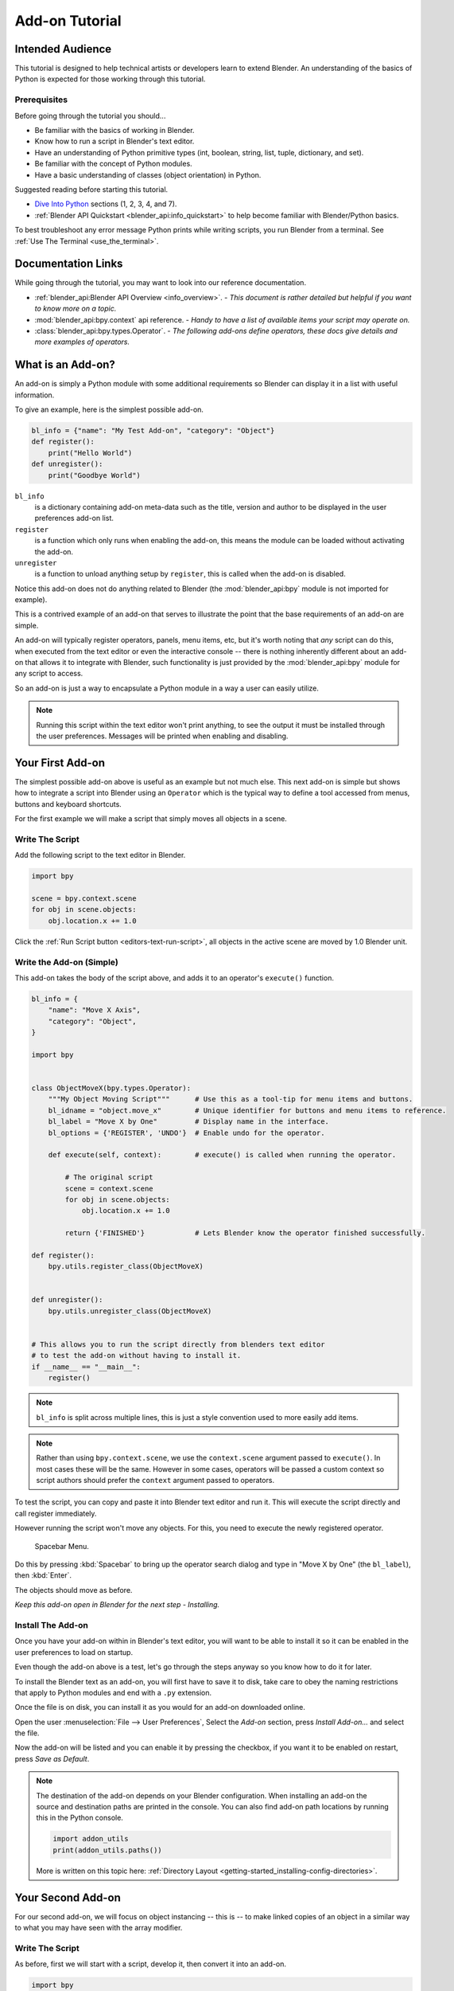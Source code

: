 .. _advanced_scripting_addon_tutorial:

.. This document is an exception to the rule of not having tutorials in the reference manual.
   Since this doesn't quite beling on the API docs either.
   It's important we have at least one place with good basic info on how to write an add-on.
   - ideasman42

***************
Add-on Tutorial
***************

Intended Audience
=================

This tutorial is designed to help technical artists or developers learn to extend Blender.
An understanding of the basics of Python is expected for those working through this tutorial.


Prerequisites
-------------

Before going through the tutorial you should...

- Be familiar with the basics of working in Blender.
- Know how to run a script in Blender's text editor.
- Have an understanding of Python primitive types (int, boolean, string, list, tuple, dictionary, and set).
- Be familiar with the concept of Python modules.
- Have a basic understanding of classes (object orientation) in Python.

Suggested reading before starting this tutorial.

- `Dive Into Python <http://getpython3.com/diveintopython3/index.html>`_ sections (1, 2, 3, 4, and 7).
- :ref:`Blender API Quickstart <blender_api:info_quickstart>`
  to help become familiar with Blender/Python basics.


To best troubleshoot any error message Python prints while writing scripts, you run Blender from a terminal.
See :ref:`Use The Terminal <use_the_terminal>`.


Documentation Links
===================

While going through the tutorial, you may want to look into our reference documentation.

- :ref:`blender_api:Blender API Overview <info_overview>`. -
  *This document is rather detailed but helpful if you want to know more on a topic.*
- :mod:`blender_api:bpy.context` api reference. -
  *Handy to have a list of available items your script may operate on.*
- :class:`blender_api:bpy.types.Operator`. -
  *The following add-ons define operators, these docs give details and more examples of operators.*


What is an Add-on?
==================

An add-on is simply a Python module with some additional requirements so Blender
can display it in a list with useful information.

To give an example, here is the simplest possible add-on.

.. code-block:: python

   bl_info = {"name": "My Test Add-on", "category": "Object"}
   def register():
       print("Hello World")
   def unregister():
       print("Goodbye World")


``bl_info``
   is a dictionary containing add-on meta-data such as the title,
   version and author to be displayed in the user preferences add-on list.
``register``
   is a function which only runs when enabling the add-on,
   this means the module can be loaded without activating the add-on.
``unregister``
   is a function to unload anything setup by ``register``,
   this is called when the add-on is disabled.


Notice this add-on does not do anything related to Blender
(the :mod:`blender_api:bpy` module is not imported for example).

This is a contrived example of an add-on that serves to illustrate the point
that the base requirements of an add-on are simple.

An add-on will typically register operators, panels, menu items, etc,
but it's worth noting that *any* script can do this,
when executed from the text editor or even the interactive console --
there is nothing inherently different about an add-on that allows it to integrate with Blender,
such functionality is just provided by the :mod:`blender_api:bpy` module for any script to access.

So an add-on is just a way to encapsulate a Python module in a way a user can easily utilize.

.. note::

   Running this script within the text editor won't print anything,
   to see the output it must be installed through the user preferences.
   Messages will be printed when enabling and disabling.


Your First Add-on
=================

The simplest possible add-on above is useful as an example but not much else.
This next add-on is simple but shows how to integrate a script into Blender using an ``Operator``
which is the typical way to define a tool accessed from menus, buttons and keyboard shortcuts.

For the first example we will make a script that simply moves all objects in a scene.


Write The Script
----------------

Add the following script to the text editor in Blender.

.. code-block:: python

   import bpy

   scene = bpy.context.scene
   for obj in scene.objects:
       obj.location.x += 1.0


Click the :ref:`Run Script button <editors-text-run-script>`,
all objects in the active scene are moved by 1.0 Blender unit.


Write the Add-on (Simple)
-------------------------

This add-on takes the body of the script above, and adds it to an operator's ``execute()`` function.


.. code-block:: python

   bl_info = {
       "name": "Move X Axis",
       "category": "Object",
   }

   import bpy


   class ObjectMoveX(bpy.types.Operator):
       """My Object Moving Script"""      # Use this as a tool-tip for menu items and buttons.
       bl_idname = "object.move_x"        # Unique identifier for buttons and menu items to reference.
       bl_label = "Move X by One"         # Display name in the interface.
       bl_options = {'REGISTER', 'UNDO'}  # Enable undo for the operator.

       def execute(self, context):        # execute() is called when running the operator.

           # The original script
           scene = context.scene
           for obj in scene.objects:
               obj.location.x += 1.0

           return {'FINISHED'}            # Lets Blender know the operator finished successfully.

   def register():
       bpy.utils.register_class(ObjectMoveX)


   def unregister():
       bpy.utils.unregister_class(ObjectMoveX)


   # This allows you to run the script directly from blenders text editor
   # to test the add-on without having to install it.
   if __name__ == "__main__":
       register()


.. note::

   ``bl_info`` is split across multiple lines, this is just a style convention used to more easily add items.

.. note::

   Rather than using ``bpy.context.scene``, we use the ``context.scene`` argument passed to ``execute()``.
   In most cases these will be the same. However in some cases, operators will be passed a custom context
   so script authors should prefer the ``context`` argument passed to operators.

To test the script, you can copy and paste it into Blender text editor and run it.
This will execute the script directly and call register immediately.

However running the script won't move any objects. For this, you need to execute the newly registered operator.

.. figure:: /images/advanced_scripting_tutorial_spacebar-menu.png

   Spacebar Menu.

Do this by pressing :kbd:`Spacebar` to bring up the operator search dialog and type in
"Move X by One" (the ``bl_label``), then :kbd:`Enter`.

The objects should move as before.

*Keep this add-on open in Blender for the next step - Installing.*


Install The Add-on
------------------

Once you have your add-on within in Blender's text editor,
you will want to be able to install it so it can be enabled in the user preferences to load on startup.

Even though the add-on above is a test, let's go through the steps anyway so you know how to do it for later.

To install the Blender text as an add-on, you will first have to save it to disk, take care to obey the naming
restrictions that apply to Python modules and end with a ``.py`` extension.

Once the file is on disk, you can install it as you would for an add-on downloaded online.

Open the user :menuselection:`File --> User Preferences`,
Select the *Add-on* section, press *Install Add-on...* and select the file.

Now the add-on will be listed and you can enable it by pressing the checkbox,
if you want it to be enabled on restart, press *Save as Default*.

.. note::

   The destination of the add-on depends on your Blender configuration.
   When installing an add-on the source and destination paths are printed in the console.
   You can also find add-on path locations by running this in the Python console.

   .. code-block:: python

      import addon_utils
      print(addon_utils.paths())

   More is written on this topic here:
   :ref:`Directory Layout <getting-started_installing-config-directories>`.


Your Second Add-on
==================

For our second add-on, we will focus on object instancing -- this is -- to make linked
copies of an object in a similar way to what you may have seen with the array modifier.


Write The Script
----------------

As before, first we will start with a script, develop it, then convert it into an add-on.

.. code-block:: python

   import bpy
   from bpy import context

   # Get the current scene
   scene = context.scene

   # Get the 3D cursor
   cursor = scene.cursor_location

   # Get the active object (assume we have one)
   obj = scene.objects.active

   # Now make a copy of the object
   obj_new = obj.copy()

   # The object won't automatically get into a new scene
   scene.objects.link(obj_new)

   # Now we can place the object
   obj_new.location = cursor


Now try copy this script into Blender and run it on the default Cube.
Make sure you click to move the 3D cursor before running as the duplicate will appear at the cursor's location.

After running, notice that when you go into *Edit Mode* to change the Cube -- all of the copies change,
in Blender this is known as *Linked-Duplicates*.

Next, we're going to do this in a loop, to make an array of objects between the active object and the cursor.

.. code-block:: python

   import bpy
   from bpy import context

   scene = context.scene
   cursor = scene.cursor_location
   obj = scene.objects.active

   # Use a fixed value for now, eventually make this user adjustable
   total = 10

   # Add 'total' objects into the scene
   for i in range(total):
       obj_new = obj.copy()
       scene.objects.link(obj_new)

       # Now place the object in between the cursor
       # and the active object based on 'i'
       factor = i / total
       obj_new.location = (obj.location * factor) + (cursor * (1.0 - factor))


Try run this script with the active object and the cursor spaced apart to see the result.

With this script you'll notice we're doing some math with the object location and cursor,
this works because both are 3D :class:`blender_api:mathutils. Vector` instances,
a convenient class provided by the :mod:`blender_api:mathutils` module and
allows vectors to be multiplied by numbers and matrices.

If you are interested in this area, read into :class:`blender_api:mathutils.Vector`
-- there are many handy utility functions such as getting the angle between vectors,
cross product, dot products as well as more advanced functions in :mod:`blender_api:mathutils.geometry`
such as Bézier Spline interpolation and ray-triangle intersection.

For now we will focus on making this script an add-on, but it's good to know that this
3D math module is available and can help you with more advanced functionality later on.


Write the Add-on
----------------

The first step is to convert the script as-is into an add-on.

.. code-block:: python

   bl_info = {
       "name": "Cursor Array",
       "category": "Object",
   }

   import bpy


   class ObjectCursorArray(bpy.types.Operator):
       """Object Cursor Array"""
       bl_idname = "object.cursor_array"
       bl_label = "Cursor Array"
       bl_options = {'REGISTER', 'UNDO'}

       def execute(self, context):
           scene = context.scene
           cursor = scene.cursor_location
           obj = scene.objects.active

           total = 10

           for i in range(total):
               obj_new = obj.copy()
               scene.objects.link(obj_new)

               factor = i / total
               obj_new.location = (obj.location * factor) + (cursor * (1.0 - factor))

           return {'FINISHED'}

   def register():
       bpy.utils.register_class(ObjectCursorArray)


   def unregister():
       bpy.utils.unregister_class(ObjectCursorArray)


   if __name__ == "__main__":
       register()


Everything here has been covered in the previous steps, you may want to try run
the add-on still and consider what could be done to make it more useful.

The two of the most obvious missing things are -- having the total fixed at 10,
and having to access the operator from space-bar is not very convenient.

Both these additions are explained next, with the final script afterwards.


Operator Property
^^^^^^^^^^^^^^^^^

There are a variety of property types that are used for tool settings, common property types include:
int, float, vector, color, boolean and string.

These properties are handled differently to typical Python class attributes
because Blender needs to display them in the interface,
store their settings in key-maps and keep settings for reuse.

While this is handled in a fairly Pythonic way, be mindful that you are in fact defining tool settings that
are loaded into Blender and accessed by other parts of Blender, outside of Python.

To get rid of the literal 10 for ``total``, we'll use an operator property.
Operator properties are defined via bpy.props module, this is added to the class body.

.. code-block:: python

   # moved assignment from execute() to the body of the class...
   total = bpy.props.IntProperty(name="Steps", default=2, min=1, max=100)

   # and this is accessed on the class
   # instance within the execute() function as...
   self.total


These properties from :mod:`blender_api:bpy.props` are handled specially by Blender
when the class is registered so they display as buttons in the user interface.
There are many arguments you can pass to properties to set limits,
change the default and display a tool-tip.

.. seealso:: :mod:`blender_api:bpy.props.IntProperty`

This document doesn't go into details about using other property types,
however the link above includes examples of more advanced property usage.


Menu Item
^^^^^^^^^

Add-ons can add to the user interface of existing panels, headers and menus defined in Python.

For this example we'll add to an existing menu.

.. figure:: /images/advanced_scripting_tutorial_menu-id.png

   Menu Identifier

To find the identifier of a menu, you can hover your mouse over the menu item and the identifier is displayed.

The method used for adding a menu item is to append a draw function into an existing class.

.. code-block:: python

   def menu_func(self, context):
       self.layout.operator(ObjectCursorArray.bl_idname)

   def register():
       bpy.types.VIEW3D_MT_object.append(menu_func)


For docs on extending menus, see: :doc:`blender_api:bpy.types.Menu`.


Keymap
^^^^^^

In Blender, add-ons have their own keymaps so as not to interfere with Blenders built in key-maps.

In the example below, a new object-mode :class:`blender_api:bpy.types.KeyMap` is added,
then a :class:`blender_api:bpy.types.KeyMapItem` is added to the key-map which references
our newly added operator, using :kbd:`Ctrl-Shift-Space` as the key shortcut to activate it.

.. code-block:: python

   # store keymaps here to access after registration
   addon_keymaps = []

   def register():

       # handle the keymap
       wm = bpy.context.window_manager
       km = wm.keyconfigs.addon.keymaps.new(name='Object Mode', space_type='EMPTY')

       kmi = km.keymap_items.new(ObjectCursorArray.bl_idname, 'SPACE', 'PRESS', ctrl=True, shift=True)
       kmi.properties.total = 4

       addon_keymaps.append((km, kmi))


   def unregister():

       # handle the keymap
       for km, kmi in addon_keymaps:
           km.keymap_items.remove(kmi)
       addon_keymaps.clear()


Notice how the keymap item can have a different ``total`` setting then the default set by the operator,
this allows you to have multiple keys accessing the same operator with different settings.

.. note::

   While :kbd:`Ctrl-Shift-Space` is not a default Blender key shortcut,
   it is hard to make sure add-ons will not overwrite each others keymaps,
   At least take care when assigning keys that they do not
   conflict with important functionality within Blender.


For API documentation on the functions listed above, see:

- :class:`blender_api:bpy.types.KeyMaps.new`,
- :class:`blender_api:bpy.types.KeyMap`,
- :class:`blender_api:bpy.types.KeyMapItems.new`,
- :class:`blender_api:bpy.types.KeyMapItem`.


Bringing it all together
^^^^^^^^^^^^^^^^^^^^^^^^

.. code-block:: python

   bl_info = {
       "name": "Cursor Array",
       "category": "Object",
   }

   import bpy


   class ObjectCursorArray(bpy.types.Operator):
       """Object Cursor Array"""
       bl_idname = "object.cursor_array"
       bl_label = "Cursor Array"
       bl_options = {'REGISTER', 'UNDO'}

       total = bpy.props.IntProperty(name="Steps", default=2, min=1, max=100)

       def execute(self, context):
           scene = context.scene
           cursor = scene.cursor_location
           obj = scene.objects.active

           for i in range(self.total):
               obj_new = obj.copy()
               scene.objects.link(obj_new)

               factor = i / self.total
               obj_new.location = (obj.location * factor) + (cursor * (1.0 - factor))

           return {'FINISHED'}


   def menu_func(self, context):
       self.layout.operator(ObjectCursorArray.bl_idname)

   # store keymaps here to access after registration
   addon_keymaps = []


   def register():
       bpy.utils.register_class(ObjectCursorArray)
       bpy.types.VIEW3D_MT_object.append(menu_func)

       # handle the keymap
       wm = bpy.context.window_manager
       # Note that in background mode (no GUI available), keyconfigs are not available either,
       # so we have to check this to avoid nasty errors in background case.
       kc = wm.keyconfigs.addon
       if kc:
           km = wm.keyconfigs.addon.keymaps.new(name='Object Mode', space_type='EMPTY')
           kmi = km.keymap_items.new(ObjectCursorArray.bl_idname, 'SPACE', 'PRESS', ctrl=True, shift=True)
           kmi.properties.total = 4
           addon_keymaps.append((km, kmi))

   def unregister():
       # Note: when unregistering, it's usually good practice to do it in reverse order you registered.
       # Can avoid strange issues like keymap still referring to operators already unregistered...
       # handle the keymap
       for km, kmi in addon_keymaps:
           km.keymap_items.remove(kmi)
       addon_keymaps.clear()

       bpy.utils.unregister_class(ObjectCursorArray)
       bpy.types.VIEW3D_MT_object.remove(menu_func)


   if __name__ == "__main__":
       register()

.. figure:: /images/advanced_scripting_tutorial_in-menu.png

   In the menu.


Run the script (or save it and add it through the Preferences like before) and it will appear in the menu.

.. figure:: /images/advanced_scripting_tutorial_op-prop.png

   Operator Property.


After selecting it from the menu, you can choose how many instances of the cube you want create.

.. note::

   Directly executing the script multiple times will add the menu each time too.
   While not useful behavior, there's nothing to worry about since add-ons will not
   register themselves multiple times when enabled through the user preferences.


Conclusions
===========

Add-ons can encapsulate certain functionality neatly for writing tools
to improve your work-flow or for writing utilities for others to use.

While there are limits to what Python can do within Blender,
there is certainly a lot that can be achieved without having to dive into Blender's C/C++ code.

The example given in the tutorial is limited, but shows the Blender API used
for common tasks that you can expand on to write your own tools.


Further Reading
---------------

Blender comes with commented templates which are accessible from the text editor header,
if you have specific areas you want to see example code for, this is a good place to start.

Here are some sites you might like to check on after completing this tutorial.

- :ref:`Blender/Python API Overview <blender_api:info_overview>` --
  *For more background details on Blender/Python integration.*
- `How to Think Like a Computer Scientist <http://interactivepython.org/courselib/static/thinkcspy/index.html>`__ --
  *Great info for those who are still learning Python.*
- `Blender Development (Wiki) <https://wiki.blender.org/index.php/Dev:Contents>`__ --
  *Blender Development, general information and helpful links.*
- `Blender Artists (Coding Section) <https://blenderartists.org/forum/forumdisplay.php?47-Coding>`__ --
  *forum where people ask Python development questions*
